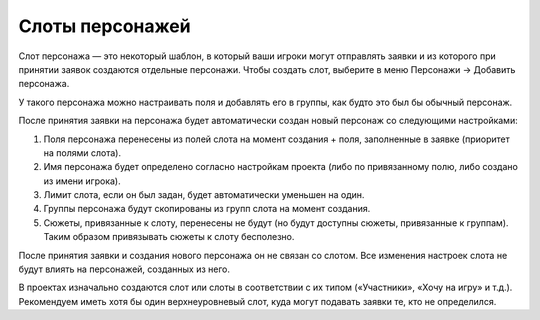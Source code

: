 Слоты персонажей
============

Слот персонажа — это некоторый шаблон, в который ваши игроки могут отправлять заявки и из которого при принятии заявок создаются отдельные персонажи.
Чтобы создать слот, выберите в меню Персонажи → Добавить персонажа.

У такого персонажа можно настраивать поля и добавлять его в группы, как будто это был бы обычный персонаж.

После принятия заявки на персонажа будет автоматически создан новый персонаж со следующими настройками:

1. Поля персонажа перенесены из полей слота на момент создания + поля, заполненные в заявке (приоритет на полями слота).
2. Имя персонажа будет определено согласно настройкам проекта (либо по привязанному полю, либо создано из имени игрока).
3. Лимит слота, если он был задан, будет автоматически уменьшен на один.
4. Группы персонажа будут скопированы из групп слота на момент создания.
5. Сюжеты, привязанные к слоту, перенесены не будут (но будут доступны сюжеты, привязанные к группам). Таким образом привязывать сюжеты к слоту бесполезно.

После принятия заявки и создания нового персонажа он не связан со слотом. Все изменения настроек слота не будут влиять на персонажей, созданных из него. 

В проектах изначально создаются слот или слоты в соответствии с их типом («Участники», «Хочу на игру» и т.д.). Рекомендуем иметь хотя бы один верхнеуровневый слот, куда могут подавать заявки те, кто не определился.
